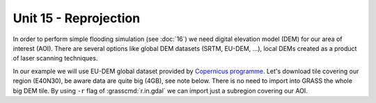 Unit 15 - Reprojection
======================

In order to perform simple flooding simulation (see :doc:`16`) we need
digital elevation model (DEM) for our area of interest (AOI).
There are several options like global DEM datasets (SRTM,
EU-DEM, ...), local DEMs created as a product of laser scanning
techniques.

In our example we will use EU-DEM global dataset provided by
`Copernicus programme
<https://www.eea.europa.eu/data-and-maps/data/copernicus-land-monitoring-service-eu-dem#tab-gis-data>`__. Let's
download tile covering our region (E40N30), be aware data are quite
big (4GB), see note below. There is no need to import into GRASS the
whole big DEM tile. By using ``-r`` flag of :grasscmd:`r.in.gdal` we
can import just a subregion covering our AOI. 